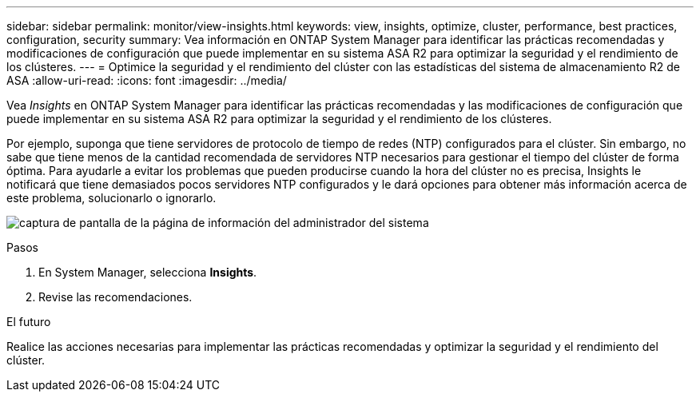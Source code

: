---
sidebar: sidebar 
permalink: monitor/view-insights.html 
keywords: view, insights, optimize, cluster, performance, best practices, configuration, security 
summary: Vea información en ONTAP System Manager para identificar las prácticas recomendadas y modificaciones de configuración que puede implementar en su sistema ASA R2 para optimizar la seguridad y el rendimiento de los clústeres. 
---
= Optimice la seguridad y el rendimiento del clúster con las estadísticas del sistema de almacenamiento R2 de ASA
:allow-uri-read: 
:icons: font
:imagesdir: ../media/


[role="lead"]
Vea _Insights_ en ONTAP System Manager para identificar las prácticas recomendadas y las modificaciones de configuración que puede implementar en su sistema ASA R2 para optimizar la seguridad y el rendimiento de los clústeres.

Por ejemplo, suponga que tiene servidores de protocolo de tiempo de redes (NTP) configurados para el clúster. Sin embargo, no sabe que tiene menos de la cantidad recomendada de servidores NTP necesarios para gestionar el tiempo del clúster de forma óptima. Para ayudarle a evitar los problemas que pueden producirse cuando la hora del clúster no es precisa, Insights le notificará que tiene demasiados pocos servidores NTP configurados y le dará opciones para obtener más información acerca de este problema, solucionarlo o ignorarlo.

image:insights.png["captura de pantalla de la página de información del administrador del sistema"]

.Pasos
. En System Manager, selecciona *Insights*.
. Revise las recomendaciones.


.El futuro
Realice las acciones necesarias para implementar las prácticas recomendadas y optimizar la seguridad y el rendimiento del clúster.

